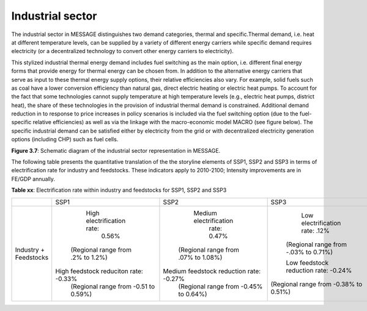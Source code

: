 .. _industrial:

Industrial sector
=================
The industrial sector in MESSAGE distinguishes two demand categories, thermal and specific.Thermal demand, i.e. heat at different temperature levels, can be supplied by a variety of different energy carriers while specific demand requires electricity (or a decentralized technology to convert other energy carriers to electricity).

This stylized industrial thermal energy demand includes fuel switching as the main option, i.e. different final energy forms that provide energy for thermal energy can be chosen from. In addition to the alternative energy carriers that serve as input to these thermal energy supply options, their relative efficiencies also vary. For example, solid fuels such as coal have a lower conversion efficiency than natural gas, direct electric heating or electric heat pumps. To account for the fact that some technologies cannot supply temperature at high temperature levels (e.g., electric heat pumps, district heat), the share of these technologies in the provision of industrial thermal demand is constrained. Additional demand reduction in to response to price increases in policy scenarios is included via the fuel switching option (due to the fuel-specific relative efficiencies) as well as via the linkage with the macro-economic model MACRO (see figure below). The specific industrial demand can be satisfied either by electricity from the grid or with decentralized electricity generation options (including CHP) such as fuel cells. 

.. image:: /_static/industry_end-use.png

**Figure 3.7**: Schematic diagram of the industrial sector representation in MESSAGE.

The following table presents the quantitative translation of the the storyline elements of SSP1, SSP2 and SSP3 in terms of electrification rate for industry and feedstocks. These indicators apply to 2010-2100; Intensity improvements are in FE/GDP annually.

**Table xx**: Electrification rate within industry and feedstocks for SSP1, SSP2 and SSP3

+-----------------------+---------------------------------------+-----------------------------------------+---------------------------------------+
|                       | SSP1                                  | SSP2                                    | SSP3                                  |
+-----------------------+---------------------------------------+-----------------------------------------+---------------------------------------+
| Industry + Feedstocks |       High electrification rate:      |          Medium electrification         |     Low electrification rate: .12%    |
|                       |                 0.56%                 |               rate: 0.47%               |  (Regional range from -.03% to 0.71%) |
|                       |   (Regional range from .2% to 1.2%)   |   (Regional range from .07% to 1.08%)   |                                       |
|                       |                                       |                                         |  Low feedstock reduction rate: -0.24% |
|                       | High feedstock reduciton rate: -0.33% | Medium feedstock reduction rate: -0.27% | (Regional range from -0.38% to 0.51%) |
|                       |  (Regional range from -0.51 to 0.59%) |  (Regional range from -0.45% to 0.64%)  |                                       |
+-----------------------+---------------------------------------+-----------------------------------------+---------------------------------------+
